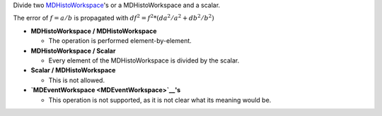 Divide two `MDHistoWorkspace <MDHistoWorkspace>`__'s or a
MDHistoWorkspace and a scalar.

The error of :math:`f = a / b` is propagated with
:math:`df^2 = f^2 * (da^2 / a^2 + db^2 / b^2)`

-  **MDHistoWorkspace / MDHistoWorkspace**

   -  The operation is performed element-by-element.

-  **MDHistoWorkspace / Scalar**

   -  Every element of the MDHistoWorkspace is divided by the scalar.

-  **Scalar / MDHistoWorkspace**

   -  This is not allowed.

-  **`MDEventWorkspace <MDEventWorkspace>`__'s**

   -  This operation is not supported, as it is not clear what its
      meaning would be.


